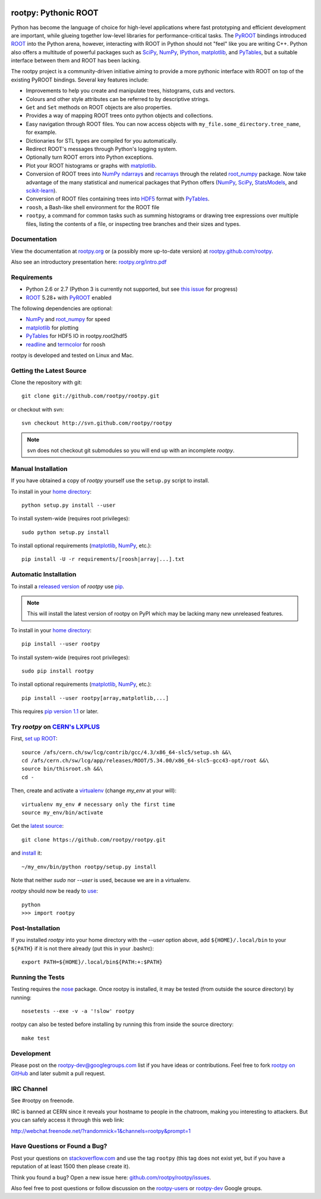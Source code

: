 .. -*- mode: rst -*-

.. image:: https://travis-ci.org/rootpy/rootpy.png
   :target: https://travis-ci.org/rootpy/rootpy

rootpy: Pythonic ROOT
=====================

Python has become the language of choice for high-level applications where
fast prototyping and efficient development are important, while
glueing together low-level libraries for performance-critical tasks.
The `PyROOT <http://root.cern.ch/drupal/content/pyroot>`_ bindings introduced
`ROOT <http://root.cern.ch/>`_ into the Python arena, however, interacting with
ROOT in Python should not "feel" like you are writing C++. Python also offers a
multitude of powerful packages such as
`SciPy <http://www.scipy.org/>`_,
`NumPy <http://numpy.scipy.org/>`_,
`IPython <http://ipython.org/>`_,
`matplotlib <http://matplotlib.sourceforge.net/>`_,
and `PyTables <http://www.pytables.org/>`_,
but a suitable interface between them and ROOT has been lacking.

The rootpy project is a community-driven initiative aiming to provide a more
pythonic interface with ROOT on top of the existing PyROOT bindings.
Several key features include:

* Improvements to help you create and manipulate trees, histograms, cuts
  and vectors.

* Colours and other style attributes can be referred to by descriptive strings.

* ``Get`` and ``Set`` methods on ROOT objects are also properties.

* Provides a way of mapping ROOT trees onto python objects and collections.

* Easy navigation through ROOT files. You can now access objects with
  ``my_file.some_directory.tree_name``, for example.

* Dictionaries for STL types are compiled for you automatically.

* Redirect ROOT's messages through Python's logging system.

* Optionally turn ROOT errors into Python exceptions.

* Plot your ROOT histograms or graphs with `matplotlib`_.

* Conversion of ROOT trees into `NumPy`_ `ndarrays
  <http://docs.scipy.org/doc/numpy/reference/generated/numpy.ndarray.html>`_
  and `recarrays
  <http://docs.scipy.org/doc/numpy/reference/generated/numpy.recarray.html>`_
  through the related `root_numpy <https://github.com/rootpy/root_numpy>`_
  package. Now take advantage of the many statistical and numerical packages
  that Python offers (`NumPy`_, `SciPy`_,
  `StatsModels <http://statsmodels.sourceforge.net/>`_,
  and `scikit-learn <http://scikit-learn.org>`_).

* Conversion of ROOT files containing trees into
  `HDF5 <http://www.hdfgroup.org/HDF5/>`_ format with
  `PyTables`_.

* ``roosh``, a Bash-like shell environment for the ROOT file

* ``rootpy``, a command for common tasks such as summing histograms or drawing
  tree expressions over multiple files, listing the contents of a file,
  or inspecting tree branches and their sizes and types.


Documentation
-------------

View the documentation at `rootpy.org <http://rootpy.org>`_
or (a possibly more up-to-date version) at
`rootpy.github.com/rootpy <http://rootpy.github.com/rootpy>`_.

Also see an introductory presentation here:
`rootpy.org/intro.pdf <http://rootpy.org/intro.pdf>`_


Requirements
------------

* Python 2.6 or 2.7 (Python 3 is currently not supported, but see
  `this issue <https://github.com/rootpy/rootpy/issues/35>`_ for progress)

* `ROOT`_ 5.28+ with `PyROOT`_ enabled

The following dependencies are optional:

* `NumPy`_ and `root_numpy`_ for speed
* `matplotlib`_ for plotting
* `PyTables`_ for HDF5 IO in rootpy.root2hdf5
* `readline <http://docs.python.org/library/readline.html>`_ and
  `termcolor <http://pypi.python.org/pypi/termcolor>`_ for roosh

rootpy is developed and tested on Linux and Mac.

..
   NumPy: which min version? List all places required in rootpy.
   matplotlib: which min version? List all places required in rootpy.


Getting the Latest Source
-------------------------

Clone the repository with git::

    git clone git://github.com/rootpy/rootpy.git

or checkout with svn::

    svn checkout http://svn.github.com/rootpy/rootpy

.. note:: svn does not checkout git submodules so you will end up with an
   incomplete `rootpy`.


Manual Installation
-------------------

If you have obtained a copy of `rootpy` yourself use the ``setup.py``
script to install.

To install in your `home directory
<http://www.python.org/dev/peps/pep-0370/>`_::

    python setup.py install --user

To install system-wide (requires root privileges)::

    sudo python setup.py install

To install optional requirements (`matplotlib`_, `NumPy`_, etc.)::

    pip install -U -r requirements/[roosh|array|...].txt


Automatic Installation
----------------------

To install a `released version
<http://pypi.python.org/pypi/rootpy/>`_ of
`rootpy` use `pip <http://pypi.python.org/pypi/pip>`_.

.. note:: This will install the latest version of rootpy on PyPI which may be
   lacking many new unreleased features.

To install in your `home directory
<http://www.python.org/dev/peps/pep-0370/>`_::

    pip install --user rootpy

To install system-wide (requires root privileges)::

    sudo pip install rootpy

To install optional requirements (`matplotlib`_, `NumPy`_, etc.)::

    pip install --user rootpy[array,matplotlib,...]

This requires
`pip version 1.1 <http://www.pip-installer.org/en/latest/news.html#id3>`_
or later.

Try `rootpy` on `CERN's LXPLUS <http://information-technology.web.cern.ch/services/lxplus-service>`_
----------------------------------------------------------------------------------------------------

First, `set up ROOT <http://root.cern.ch/drupal/content/starting-root>`_::

    source /afs/cern.ch/sw/lcg/contrib/gcc/4.3/x86_64-slc5/setup.sh &&\
    cd /afs/cern.ch/sw/lcg/app/releases/ROOT/5.34.00/x86_64-slc5-gcc43-opt/root &&\
    source bin/thisroot.sh &&\
    cd -

Then, create and activate a `virtualenv <https://pypi.python.org/pypi/virtualenv>`_ (change `my_env` at your will)::

    virtualenv my_env # necessary only the first time
    source my_env/bin/activate

Get the `latest source <https://github.com/rootpy/rootpy#getting-the-latest-source>`_::

    git clone https://github.com/rootpy/rootpy.git

and `install <https://github.com/rootpy/rootpy#manual-installation>`_ it::

    ~/my_env/bin/python rootpy/setup.py install

Note that neither `sudo` nor `--user` is used, because we are in a virtualenv.

`rootpy` should now be ready to `use <https://github.com/rootpy/rootpy#documentation>`_::

    python
    >>> import rootpy

Post-Installation
-----------------

If you installed `rootpy` into your home directory with the `--user` option
above, add ``${HOME}/.local/bin`` to your ``${PATH}`` if it is not there
already (put this in your .bashrc)::

   export PATH=${HOME}/.local/bin${PATH:+:$PATH}

Running the Tests
-----------------

Testing requires the `nose <https://nose.readthedocs.org/en/latest/>`_ package.
Once rootpy is installed, it may be tested (from outside the source directory)
by running::

   nosetests --exe -v -a '!slow' rootpy

rootpy can also be tested before installing by running this from inside the
source directory::

   make test


Development
-----------

Please post on the rootpy-dev@googlegroups.com list if you have ideas
or contributions. Feel free to fork
`rootpy on GitHub <https://github.com/rootpy/rootpy>`_
and later submit a pull request.


IRC Channel
-----------

See #rootpy on freenode.

IRC is banned at CERN since it reveals your hostname to people in the chatroom,
making you interesting to attackers. But you can safely access it through this
web link:

http://webchat.freenode.net/?randomnick=1&channels=rootpy&prompt=1


Have Questions or Found a Bug?
------------------------------

Post your questions on `stackoverflow.com <http://stackoverflow.com/>`_
and use the tag ``rootpy`` (this tag does not exist yet, but if you have a
reputation of at least 1500 then please create it).

Think you found a bug? Open a new issue here:
`github.com/rootpy/rootpy/issues <https://github.com/rootpy/rootpy/issues>`_.

Also feel free to post questions or follow discussion on the
`rootpy-users <http://groups.google.com/group/rootpy-users>`_ or
`rootpy-dev <http://groups.google.com/group/rootpy-dev>`_ Google groups.
